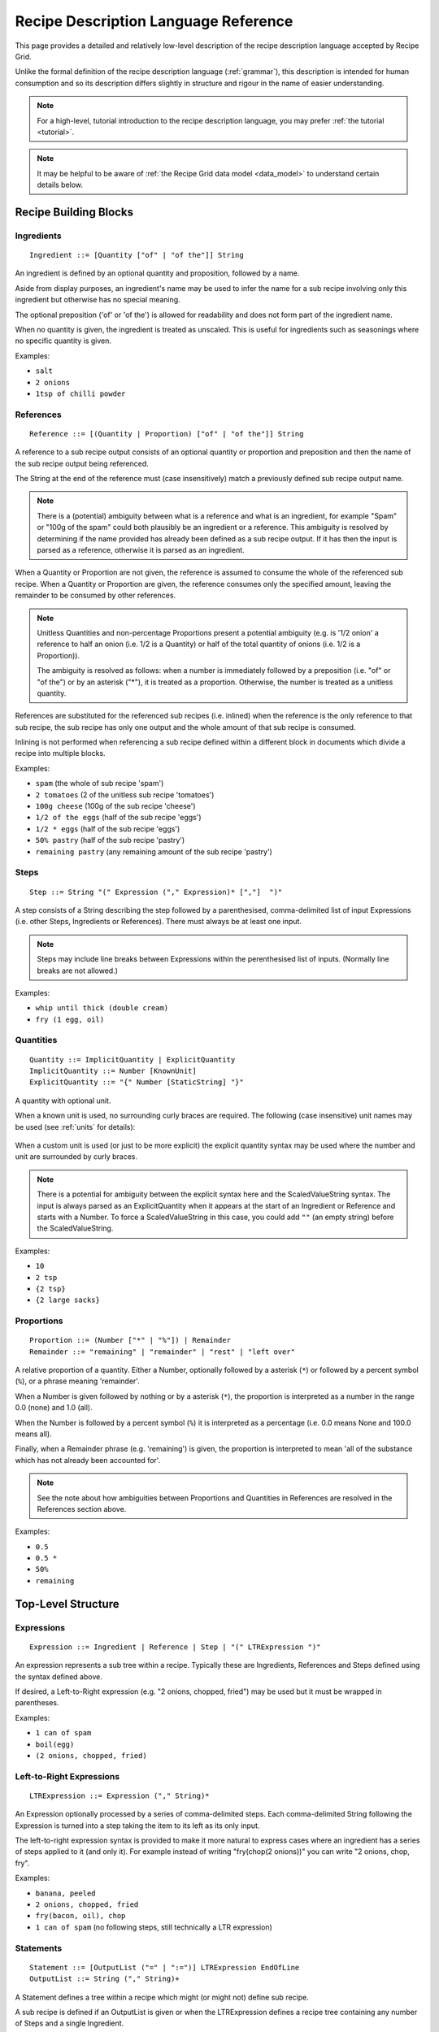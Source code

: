 .. _language_reference:

Recipe Description Language Reference
=====================================

This page provides a detailed and relatively low-level description of the
recipe description language accepted by Recipe Grid. 

Unlike the formal definition of the recipe description language
(:ref:`grammar`), this description is intended for human consumption and so its
description differs slightly in structure and rigour in the name of easier
understanding.

.. note::

    For a high-level, tutorial introduction to the recipe description language,
    you may prefer :ref:`the tutorial <tutorial>`.

.. note::

    It may be helpful to be aware of :ref:`the Recipe Grid data model
    <data_model>` to understand certain details below.



.. highlight:: bnf


Recipe Building Blocks
----------------------

Ingredients
```````````

::

    Ingredient ::= [Quantity ["of" | "of the"]] String

An ingredient is defined by an optional quantity and proposition, followed by a
name.

Aside from display purposes, an ingredient's name may be used to infer the name
for a sub recipe involving only this ingredient but otherwise has no special
meaning.

The optional preposition ('of' or 'of the') is allowed for readability and does
not form part of the ingredient name.

When no quantity is given, the ingredient is treated as unscaled. This is
useful for ingredients such as seasonings where no specific quantity is given.


Examples:

* ``salt``
* ``2 onions``
* ``1tsp of chilli powder``

References
``````````

::

    Reference ::= [(Quantity | Proportion) ["of" | "of the"]] String

A reference to a sub recipe output consists of an optional quantity or
proportion and preposition and then the name of the sub recipe output being
referenced.

The String at the end of the reference must (case insensitively) match a
previously defined sub recipe output name.

.. note::

    There is a (potential) ambiguity between what is a reference and what is an
    ingredient, for example "Spam" or "100g of the spam" could both plausibly
    be an ingredient or a reference. This ambiguity is resolved by determining
    if the name provided has already been defined as a sub recipe output. If it
    has then the input is parsed as a reference, otherwise it is parsed as an
    ingredient.

When a Quantity or Proportion are not given, the reference is assumed to
consume the whole of the referenced sub recipe. When a Quantity or Proportion
are given, the reference consumes only the specified amount, leaving the
remainder to be consumed by other references.

.. note::

    Unitless Quantities and non-percentage Proportions present a potential
    ambiguity (e.g. is '1/2 onion' a reference to half an onion (i.e. 1/2 is
    a Quantity) or half of the total quantity of onions (i.e. 1/2 is a
    Proportion)).

    The ambiguity is resolved as follows: when a number is immediately followed
    by a preposition (i.e. "of" or "of the") or by an asterisk ("*"), it is
    treated as a proportion. Otherwise, the number is treated as a unitless
    quantity.

References are substituted for the referenced sub recipes (i.e. inlined) when
the reference is the only reference to that sub recipe, the sub recipe has only
one output and the whole amount of that sub recipe is consumed.

Inlining is not performed when referencing a sub recipe defined within a
different block in documents which divide a recipe into multiple blocks.

Examples:

* ``spam`` (the whole of sub recipe 'spam')
* ``2 tomatoes`` (2 of the unitless sub recipe 'tomatoes')
* ``100g cheese`` (100g of the sub recipe 'cheese')
* ``1/2 of the eggs`` (half of the sub recipe 'eggs')
* ``1/2 * eggs`` (half of the sub recipe 'eggs')
* ``50% pastry`` (half of the sub recipe 'pastry')
* ``remaining pastry`` (any remaining amount of the sub recipe 'pastry')

Steps
`````

::

    Step ::= String "(" Expression ("," Expression)* [","]  ")"

A step consists of a String describing the step followed by a parenthesised,
comma-delimited list of input Expressions (i.e. other Steps, Ingredients or
References). There must always be at least one input.

.. note::

    Steps may include line breaks between Expressions within the perenthesised
    list of inputs. (Normally line breaks are not allowed.)

Examples:

* ``whip until thick (double cream)``
* ``fry (1 egg, oil)``


Quantities
``````````

::

    Quantity ::= ImplicitQuantity | ExplicitQuantity
    ImplicitQuantity ::= Number [KnownUnit]
    ExplicitQuantity ::= "{" Number [StaticString] "}"

A quantity with optional unit.

When a known unit is used, no surrounding curly braces are required. The
following (case insensitive) unit names may be used (see :ref:`units` for
details):

    .. rgunitlist::

When a custom unit is used (or just to be more explicit) the explicit quantity
syntax may be used where the number and unit are surrounded by curly braces.

.. note::

    There is a potential for ambiguity between the explicit syntax here and the
    ScaledValueString syntax. The input is always parsed as an ExplicitQuantity
    when it appears at the start of an Ingredient or Reference and starts with
    a Number. To force a ScaledValueString in this case, you could add ``""``
    (an empty string) before the ScaledValueString.

Examples:

* ``10``
* ``2 tsp``
* ``{2 tsp}``
* ``{2 large sacks}``

Proportions
```````````

::

    Proportion ::= (Number ["*" | "%"]) | Remainder
    Remainder ::= "remaining" | "remainder" | "rest" | "left over"

A relative proportion of a quantity. Either a Number, optionally followed by a
asterisk (``*``) or followed by a percent symbol (``%``), or a phrase meaning
'remainder'.

When a Number is given followed by nothing or by a asterisk (``*``), the
proportion is interpreted as a number in the range 0.0 (none) and 1.0 (all).

When the Number is followed by a percent symbol (``%``) it is interpreted as a
percentage (i.e. 0.0 means None and 100.0 means all).

Finally, when a Remainder phrase (e.g. 'remaining') is given, the proportion is
interpreted to mean 'all of the substance which has not already been accounted
for'.

.. note::

    See the note about how ambiguities between Proportions and Quantities in
    References are resolved in the References section above.

Examples:

* ``0.5``
* ``0.5 *``
* ``50%``
* ``remaining``

Top-Level Structure
-------------------

Expressions
```````````

::

    Expression ::= Ingredient | Reference | Step | "(" LTRExpression ")"

An expression represents a sub tree within a recipe. Typically these are
Ingredients, References and Steps defined using the syntax defined above.

If desired, a Left-to-Right expression (e.g. "2 onions, chopped, fried") may be
used but it must be wrapped in parentheses.

Examples:

* ``1 can of spam``
* ``boil(egg)``
* ``(2 onions, chopped, fried)``


Left-to-Right Expressions
`````````````````````````

::

    LTRExpression ::= Expression ("," String)*

An Expression optionally processed by a series of comma-delimited steps. Each
comma-delimited String following the Expression is turned into a step taking
the item to its left as its only input.

The left-to-right expression syntax is provided to make it more natural to
express cases where an ingredient has a series of steps applied to it (and only
it). For example instead of writing "fry(chop(2 onions))" you can write "2
onions, chop, fry".

Examples:

* ``banana, peeled``
* ``2 onions, chopped, fried``
* ``fry(bacon, oil), chop``
* ``1 can of spam`` (no following steps, still technically a LTR expression)


Statements
``````````

::

    Statement ::= [OutputList ("=" | ":=")] LTRExpression EndOfLine
    OutputList ::= String ("," String)+

A Statement defines a tree within a recipe which might (or might not) define
sub recipe.

A sub recipe is defined if an OutputList is given or when the LTRExpression
defines a recipe tree containing any number of Steps and a single Ingredient.

When an output list is given, a sub recipe with the named outputs is created.
The choice between ":=" and "=" defines whether, if substituted for a reference
(inlined), the sub recipe should be shown with a title and thick border or not
(respectively).

When no output list is given and the LTRExpression contains only a single
Ingredient (e.g. "1 can of spam" or "2 onions, sliced, fried") a sub recipe
with a single output with the name inferred from the Ingredient is created. In
this special case, the sub recipe output name is always omitted in rendered
outputs since it should be obvious from the ingredient's name.

In all other cases, no sub recipe is defined (though the tree of Steps,
Ingredients and References will still be added to the final recipe).

Examples:

* ``1 onion, chopped, fried`` (implicitly defines a sub recipe called 'onion')
* ``mixed herbs = mix(basil, origarno, thyme)`` (defines a sub recipe called
  'mixed herbs')
* ``sauce := boil down(tomatoes, herbs)`` (defines a sub recipe called 'sauce'
  which will be outlined and labelled in the final recipe)
* ``boiled veg, veg water = drain reserving water (boil(300g veg, 1l water))``
  (defines a sub recipe with two outputs, 'boiled veg' and 'veg water)
* ``fry(egg, oil)`` (does *not* implicitly define a sub recipe as multiple
  ingredients involved)


Recipe Descriptions
```````````````````

::

    RecipeDescription ::= Statement+

The root of the grammar, a series of statements.



Literal Values
--------------


Numbers
```````

::

    Number ::= Decimal | Fraction
    Decimal ::= DIGITS ["." DIGITS]
    Fraction ::= [DIGITS] DIGITS "/" DIGITS

Numbers may be given as integers (e.g. "123"), decimal numbers (e.g. "1.3"),
two part fractions (e.g. "4/3") or three part fractions (e.g. "1 1/3").

Examples:

* ``123``
* ``1.23``
* ``1/3``
* ``1 2/3``


Strings
```````

::

    String ::= (StaticString | ScaledValueString)+
    StaticString ::= (UnquotedString | SingleQuotedString | DoubleQuotedString)+

There are four kinds of strings matched by String:

UnquotedString
    A naked string, without any quotes around it. It may be made up of any
    series of characters excluding ``"',:=/(){}`` and starting with any
    non-whitespace character and ends with any non-whitespace character. There
    are no escape characters. UnquotedStrings are treated as plain strings.

    Example: ``this is a string with 41 characters in it``

SingleQuotedString
    A string enclosed in single quotes (``'``). May contain single-character
    backslash escape sequences (e.g. ``\'``). SingleQuotedStrings are treated
    as plain strings.

    Example: ``'this is a \'SingleQuotedString\''``

DoubleQuotedString
    A string enclosed in double quotes (``"``). Identical to SingleQuotedString
    except for the type of quotes.

    Example: ``"this is a \"DoubleQuotedString\""``

ScaledValueString
    A string enclosed in curly braces (``{`` and ``}``). Like
    SingleQuotedString and DoubleQuotedString, single character backslash escape
    sequences are supported. Unlike all other string types, substrings
    containing Numbers will be scaled along with all Quantities in the recipe.

    Example: ``{divide into 8 burgers}``

    In the example above, the number (8) will be scaled with the recipe. For
    example if the recipe is halved, it will be replaced with 4.

A String (or StaticString) may consist of any sequence of adjacent string types
which will be concatenated together in the parsed string literal, including any
whitespace between them. For example the string ``pack of {8} hot dog rolls
"(pre-sliced)"`` will be parsed as a string literal containing ``pack of 8 hot
dog rolls (pre-sliced)`` where the '8' is a number which will be rescaled with
the recipe.

See also :py:mod:`recipe_grid.scaled_value_string`.
